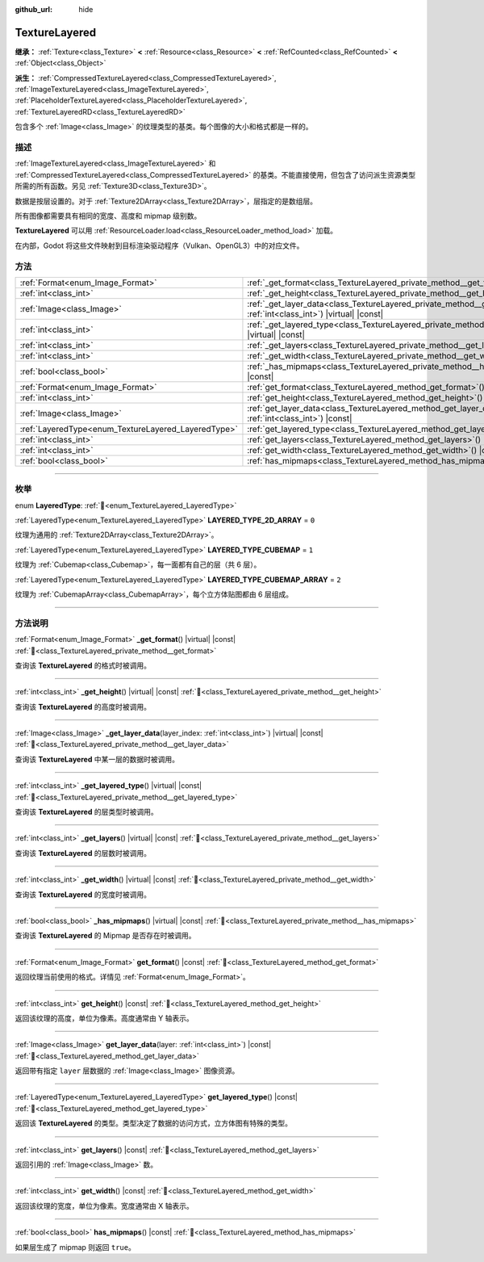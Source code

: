:github_url: hide

.. DO NOT EDIT THIS FILE!!!
.. Generated automatically from Godot engine sources.
.. Generator: https://github.com/godotengine/godot/tree/4.3/doc/tools/make_rst.py.
.. XML source: https://github.com/godotengine/godot/tree/4.3/doc/classes/TextureLayered.xml.

.. _class_TextureLayered:

TextureLayered
==============

**继承：** :ref:`Texture<class_Texture>` **<** :ref:`Resource<class_Resource>` **<** :ref:`RefCounted<class_RefCounted>` **<** :ref:`Object<class_Object>`

**派生：** :ref:`CompressedTextureLayered<class_CompressedTextureLayered>`, :ref:`ImageTextureLayered<class_ImageTextureLayered>`, :ref:`PlaceholderTextureLayered<class_PlaceholderTextureLayered>`, :ref:`TextureLayeredRD<class_TextureLayeredRD>`

包含多个 :ref:`Image<class_Image>` 的纹理类型的基类。每个图像的大小和格式都是一样的。

.. rst-class:: classref-introduction-group

描述
----

:ref:`ImageTextureLayered<class_ImageTextureLayered>` 和 :ref:`CompressedTextureLayered<class_CompressedTextureLayered>` 的基类。不能直接使用，但包含了访问派生资源类型所需的所有函数。另见 :ref:`Texture3D<class_Texture3D>`\ 。

数据是按层设置的。对于 :ref:`Texture2DArray<class_Texture2DArray>`\ ，层指定的是数组层。

所有图像都需要具有相同的宽度、高度和 mipmap 级别数。

\ **TextureLayered** 可以用 :ref:`ResourceLoader.load<class_ResourceLoader_method_load>` 加载。

在内部，Godot 将这些文件映射到目标渲染驱动程序（Vulkan、OpenGL3）中的对应文件。

.. rst-class:: classref-reftable-group

方法
----

.. table::
   :widths: auto

   +-----------------------------------------------------+------------------------------------------------------------------------------------------------------------------------------------------+
   | :ref:`Format<enum_Image_Format>`                    | :ref:`_get_format<class_TextureLayered_private_method__get_format>`\ (\ ) |virtual| |const|                                              |
   +-----------------------------------------------------+------------------------------------------------------------------------------------------------------------------------------------------+
   | :ref:`int<class_int>`                               | :ref:`_get_height<class_TextureLayered_private_method__get_height>`\ (\ ) |virtual| |const|                                              |
   +-----------------------------------------------------+------------------------------------------------------------------------------------------------------------------------------------------+
   | :ref:`Image<class_Image>`                           | :ref:`_get_layer_data<class_TextureLayered_private_method__get_layer_data>`\ (\ layer_index\: :ref:`int<class_int>`\ ) |virtual| |const| |
   +-----------------------------------------------------+------------------------------------------------------------------------------------------------------------------------------------------+
   | :ref:`int<class_int>`                               | :ref:`_get_layered_type<class_TextureLayered_private_method__get_layered_type>`\ (\ ) |virtual| |const|                                  |
   +-----------------------------------------------------+------------------------------------------------------------------------------------------------------------------------------------------+
   | :ref:`int<class_int>`                               | :ref:`_get_layers<class_TextureLayered_private_method__get_layers>`\ (\ ) |virtual| |const|                                              |
   +-----------------------------------------------------+------------------------------------------------------------------------------------------------------------------------------------------+
   | :ref:`int<class_int>`                               | :ref:`_get_width<class_TextureLayered_private_method__get_width>`\ (\ ) |virtual| |const|                                                |
   +-----------------------------------------------------+------------------------------------------------------------------------------------------------------------------------------------------+
   | :ref:`bool<class_bool>`                             | :ref:`_has_mipmaps<class_TextureLayered_private_method__has_mipmaps>`\ (\ ) |virtual| |const|                                            |
   +-----------------------------------------------------+------------------------------------------------------------------------------------------------------------------------------------------+
   | :ref:`Format<enum_Image_Format>`                    | :ref:`get_format<class_TextureLayered_method_get_format>`\ (\ ) |const|                                                                  |
   +-----------------------------------------------------+------------------------------------------------------------------------------------------------------------------------------------------+
   | :ref:`int<class_int>`                               | :ref:`get_height<class_TextureLayered_method_get_height>`\ (\ ) |const|                                                                  |
   +-----------------------------------------------------+------------------------------------------------------------------------------------------------------------------------------------------+
   | :ref:`Image<class_Image>`                           | :ref:`get_layer_data<class_TextureLayered_method_get_layer_data>`\ (\ layer\: :ref:`int<class_int>`\ ) |const|                           |
   +-----------------------------------------------------+------------------------------------------------------------------------------------------------------------------------------------------+
   | :ref:`LayeredType<enum_TextureLayered_LayeredType>` | :ref:`get_layered_type<class_TextureLayered_method_get_layered_type>`\ (\ ) |const|                                                      |
   +-----------------------------------------------------+------------------------------------------------------------------------------------------------------------------------------------------+
   | :ref:`int<class_int>`                               | :ref:`get_layers<class_TextureLayered_method_get_layers>`\ (\ ) |const|                                                                  |
   +-----------------------------------------------------+------------------------------------------------------------------------------------------------------------------------------------------+
   | :ref:`int<class_int>`                               | :ref:`get_width<class_TextureLayered_method_get_width>`\ (\ ) |const|                                                                    |
   +-----------------------------------------------------+------------------------------------------------------------------------------------------------------------------------------------------+
   | :ref:`bool<class_bool>`                             | :ref:`has_mipmaps<class_TextureLayered_method_has_mipmaps>`\ (\ ) |const|                                                                |
   +-----------------------------------------------------+------------------------------------------------------------------------------------------------------------------------------------------+

.. rst-class:: classref-section-separator

----

.. rst-class:: classref-descriptions-group

枚举
----

.. _enum_TextureLayered_LayeredType:

.. rst-class:: classref-enumeration

enum **LayeredType**: :ref:`🔗<enum_TextureLayered_LayeredType>`

.. _class_TextureLayered_constant_LAYERED_TYPE_2D_ARRAY:

.. rst-class:: classref-enumeration-constant

:ref:`LayeredType<enum_TextureLayered_LayeredType>` **LAYERED_TYPE_2D_ARRAY** = ``0``

纹理为通用的 :ref:`Texture2DArray<class_Texture2DArray>`\ 。

.. _class_TextureLayered_constant_LAYERED_TYPE_CUBEMAP:

.. rst-class:: classref-enumeration-constant

:ref:`LayeredType<enum_TextureLayered_LayeredType>` **LAYERED_TYPE_CUBEMAP** = ``1``

纹理为 :ref:`Cubemap<class_Cubemap>`\ ，每一面都有自己的层（共 6 层）。

.. _class_TextureLayered_constant_LAYERED_TYPE_CUBEMAP_ARRAY:

.. rst-class:: classref-enumeration-constant

:ref:`LayeredType<enum_TextureLayered_LayeredType>` **LAYERED_TYPE_CUBEMAP_ARRAY** = ``2``

纹理为 :ref:`CubemapArray<class_CubemapArray>`\ ，每个立方体贴图都由 6 层组成。

.. rst-class:: classref-section-separator

----

.. rst-class:: classref-descriptions-group

方法说明
--------

.. _class_TextureLayered_private_method__get_format:

.. rst-class:: classref-method

:ref:`Format<enum_Image_Format>` **_get_format**\ (\ ) |virtual| |const| :ref:`🔗<class_TextureLayered_private_method__get_format>`

查询该 **TextureLayered** 的格式时被调用。

.. rst-class:: classref-item-separator

----

.. _class_TextureLayered_private_method__get_height:

.. rst-class:: classref-method

:ref:`int<class_int>` **_get_height**\ (\ ) |virtual| |const| :ref:`🔗<class_TextureLayered_private_method__get_height>`

查询该 **TextureLayered** 的高度时被调用。

.. rst-class:: classref-item-separator

----

.. _class_TextureLayered_private_method__get_layer_data:

.. rst-class:: classref-method

:ref:`Image<class_Image>` **_get_layer_data**\ (\ layer_index\: :ref:`int<class_int>`\ ) |virtual| |const| :ref:`🔗<class_TextureLayered_private_method__get_layer_data>`

查询该 **TextureLayered** 中某一层的数据时被调用。

.. rst-class:: classref-item-separator

----

.. _class_TextureLayered_private_method__get_layered_type:

.. rst-class:: classref-method

:ref:`int<class_int>` **_get_layered_type**\ (\ ) |virtual| |const| :ref:`🔗<class_TextureLayered_private_method__get_layered_type>`

查询该 **TextureLayered** 的层类型时被调用。

.. rst-class:: classref-item-separator

----

.. _class_TextureLayered_private_method__get_layers:

.. rst-class:: classref-method

:ref:`int<class_int>` **_get_layers**\ (\ ) |virtual| |const| :ref:`🔗<class_TextureLayered_private_method__get_layers>`

查询该 **TextureLayered** 的层数时被调用。

.. rst-class:: classref-item-separator

----

.. _class_TextureLayered_private_method__get_width:

.. rst-class:: classref-method

:ref:`int<class_int>` **_get_width**\ (\ ) |virtual| |const| :ref:`🔗<class_TextureLayered_private_method__get_width>`

查询该 **TextureLayered** 的宽度时被调用。

.. rst-class:: classref-item-separator

----

.. _class_TextureLayered_private_method__has_mipmaps:

.. rst-class:: classref-method

:ref:`bool<class_bool>` **_has_mipmaps**\ (\ ) |virtual| |const| :ref:`🔗<class_TextureLayered_private_method__has_mipmaps>`

查询该 **TextureLayered** 的 Mipmap 是否存在时被调用。

.. rst-class:: classref-item-separator

----

.. _class_TextureLayered_method_get_format:

.. rst-class:: classref-method

:ref:`Format<enum_Image_Format>` **get_format**\ (\ ) |const| :ref:`🔗<class_TextureLayered_method_get_format>`

返回纹理当前使用的格式。详情见 :ref:`Format<enum_Image_Format>`\ 。

.. rst-class:: classref-item-separator

----

.. _class_TextureLayered_method_get_height:

.. rst-class:: classref-method

:ref:`int<class_int>` **get_height**\ (\ ) |const| :ref:`🔗<class_TextureLayered_method_get_height>`

返回该纹理的高度，单位为像素。高度通常由 Y 轴表示。

.. rst-class:: classref-item-separator

----

.. _class_TextureLayered_method_get_layer_data:

.. rst-class:: classref-method

:ref:`Image<class_Image>` **get_layer_data**\ (\ layer\: :ref:`int<class_int>`\ ) |const| :ref:`🔗<class_TextureLayered_method_get_layer_data>`

返回带有指定 ``layer`` 层数据的 :ref:`Image<class_Image>` 图像资源。

.. rst-class:: classref-item-separator

----

.. _class_TextureLayered_method_get_layered_type:

.. rst-class:: classref-method

:ref:`LayeredType<enum_TextureLayered_LayeredType>` **get_layered_type**\ (\ ) |const| :ref:`🔗<class_TextureLayered_method_get_layered_type>`

返回该 **TextureLayered** 的类型。类型决定了数据的访问方式，立方体图有特殊的类型。

.. rst-class:: classref-item-separator

----

.. _class_TextureLayered_method_get_layers:

.. rst-class:: classref-method

:ref:`int<class_int>` **get_layers**\ (\ ) |const| :ref:`🔗<class_TextureLayered_method_get_layers>`

返回引用的 :ref:`Image<class_Image>` 数。

.. rst-class:: classref-item-separator

----

.. _class_TextureLayered_method_get_width:

.. rst-class:: classref-method

:ref:`int<class_int>` **get_width**\ (\ ) |const| :ref:`🔗<class_TextureLayered_method_get_width>`

返回该纹理的宽度，单位为像素。宽度通常由 X 轴表示。

.. rst-class:: classref-item-separator

----

.. _class_TextureLayered_method_has_mipmaps:

.. rst-class:: classref-method

:ref:`bool<class_bool>` **has_mipmaps**\ (\ ) |const| :ref:`🔗<class_TextureLayered_method_has_mipmaps>`

如果层生成了 mipmap 则返回 ``true``\ 。

.. |virtual| replace:: :abbr:`virtual (本方法通常需要用户覆盖才能生效。)`
.. |const| replace:: :abbr:`const (本方法无副作用，不会修改该实例的任何成员变量。)`
.. |vararg| replace:: :abbr:`vararg (本方法除了能接受在此处描述的参数外，还能够继续接受任意数量的参数。)`
.. |constructor| replace:: :abbr:`constructor (本方法用于构造某个类型。)`
.. |static| replace:: :abbr:`static (调用本方法无需实例，可直接使用类名进行调用。)`
.. |operator| replace:: :abbr:`operator (本方法描述的是使用本类型作为左操作数的有效运算符。)`
.. |bitfield| replace:: :abbr:`BitField (这个值是由下列位标志构成位掩码的整数。)`
.. |void| replace:: :abbr:`void (无返回值。)`
